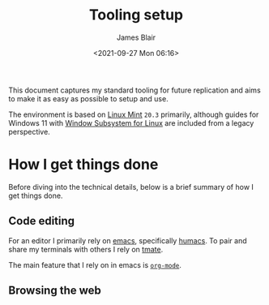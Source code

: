 #+TITLE: Tooling setup
#+AUTHOR: James Blair
#+EMAIL: mail@jamesblair.net
#+DATE: <2021-09-27 Mon 06:16>


This document captures my standard tooling for future replication and aims to make it as easy as possible to setup and use.

The environment is based on [[https://linuxmint.com/][Linux Mint]] ~20.3~ primarily, although guides for Windows 11 with [[https://docs.microsoft.com/en-us/windows/wsl/about][Window Subsystem for Linux]] are included from a legacy perspective.


* How I get things done

Before diving into the technical details, below is a brief summary of how I get things done.

** Code editing

For an editor I primarily rely on [[https://www.gnu.org/software/emacs/][emacs]], specifically [[https://github.com/humacs/humacs][humacs]]. To pair and share my terminals with others I rely on [[https://tmate.io/][tmate]].

The main feature that I rely on in emacs is [[https://orgmode.org/][~org-mode~]].



** Browsing the web
